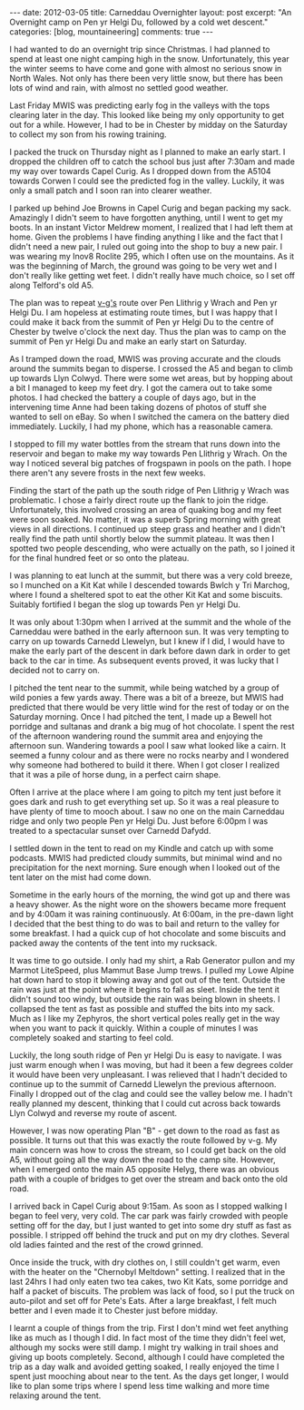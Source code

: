 #+STARTUP: showall indent
#+STARTUP: hidestars
#+OPTIONS: H:3 num:nil tags:nil toc:nil timestamps:nil

#+BEGIN_HTML
---
date: 2012-03-05
title: Carneddau Overnighter
layout: post
excerpt: "An Overnight camp on Pen yr Helgi Du, followed by a cold wet
descent."
categories: [blog, mountaineering]
comments: true
---
#+END_HTML

I had wanted to do an overnight trip since Christmas. I had planned to
spend at least one night camping high in the snow. Unfortunately, this
year the winter seems to have come and gone with almost no serious
snow in North Wales. Not only has there been very little snow, but
there has been lots of wind and rain, with almost no settled good
weather.

Last Friday MWIS was predicting early fog in the valleys with the tops
clearing later in the day. This looked like being my only opportunity
to get out for a while. However, I had to be in Chester by midday on
the Saturday to collect my son from his rowing training.

#+BEGIN_HTML
<div class="photofloatr">
<a class="fancybox-thumb" rel="fancybox-thumb"  title="Gallt yr Ogof." href="/images/2012-03-carned/02032012265.jpg"><img
 width="200" alt="Wild ponies." title="Gallt yr Ogof." src="/images/2012-03-carned/02032012265.jpg" /></a>

</div>
#+END_HTML

I packed the truck on Thursday night as I planned to make an early
start. I dropped the children off to catch the school bus just after
7:30am and made my way over towards Capel Curig. As I dropped down
from the A5104 towards Corwen I could see the predicted fog in the
valley. Luckily, it was only a small patch and I soon ran into clearer
weather.


I parked up behind Joe Browns in Capel Curig and began packing my
sack. Amazingly I didn't seem to have forgotten anything, until I went
to get my boots. In an instant Victor Meldrew moment, I realized that
I had left them at home. Given the problems I have finding anything I
like and the fact that I didn't need a new pair, I ruled out going
into the shop to buy a new pair. I was wearing my Inov8 Roclite 295,
which I often use on the mountains. As it was the beginning of March,
the ground was going to be very wet and I don't really like getting
wet feet. I didn't really have much choice, so I set off along
Telford's old A5.

#+BEGIN_HTML
<div class="photofloatl">
<a class="fancybox-thumb" rel="fancybox-thumb"  title="Cloud Clearing from Pen Llithrig y Wrach and Pen yr Helgi Du." href="/images/2012-03-carned/02032012266.jpg"><img
 width="200" alt="Cloud Clearing from Pen Llithrig y Wrach and Pen yr Helgi Du." title="Cloud Clearing from Pen Llithrig y Wrach and Pen yr Helgi Du." src="/images/2012-03-carned/02032012266.jpg" /></a>

</div>
#+END_HTML


The plan was to repeat [[http://v-g.me.uk/Trips/T0956/T0956.htm][v-g's]] route over Pen Llithrig y Wrach and Pen
yr Helgi Du. I am hopeless at estimating route times, but I was happy
that I could make it back from the summit of Pen yr Helgi Du to the
centre of Chester by twelve o'clock the next day. Thus the plan was to
camp on the summit of Pen yr Helgi Du and make an early start on
Saturday.

#+BEGIN_HTML
<div class="photofloatr">
<a class="fancybox-thumb" rel="fancybox-thumb"  title="Tryfan and the Glyders." href="/images/2012-03-carned/02032012267.jpg"><img
 width="200" alt="Tryfan and the Glyders." title="Gallt yr Ogof." src="/images/2012-03-carned/02032012267.jpg" /></a>

</div>
#+END_HTML


As I tramped down the road, MWIS was proving accurate and the clouds
around the summits began to disperse. I crossed the A5 and began to
climb up towards Llyn Colwyd. There were some wet areas, but by
hopping about a bit I managed to keep my feet dry. I got the camera
out to take some photos. I had checked the battery a couple of days
ago, but in the intervening time Anne had been taking dozens of photos
of stuff she wanted to sell on eBay. So when I switched the camera on
the battery died immediately. Luckily, I had my phone, which has a
reasonable camera.

#+BEGIN_HTML
<div class="photofloatr">
<a class="fancybox-thumb" rel="fancybox-thumb"  title="Llyn Colwyd." href="/images/2012-03-carned/02032012269.jpg"><img
 width="200" alt="Llyn Colwyd." title="Llyn Colwyd." src="/images/2012-03-carned/02032012269.jpg" /></a>

</div>
#+END_HTML


I stopped to fill my water bottles from the stream that runs down into
the reservoir and began to make my way towards Pen Llithrig y
Wrach. On the way I noticed several big patches of frogspawn in pools
on the path. I hope there aren't any severe frosts in the next few
weeks.

Finding the start of the path up the south ridge of Pen Llithrig y
Wrach was problematic. I chose a fairly direct route up the flank to
join the ridge. Unfortunately, this involved crossing an area of
quaking bog and my feet were soon soaked. No matter, it was a superb
Spring morning with great views in all directions.  I continued up
steep grass and heather and I didn't really find the path until
shortly below the summit plateau. It was then I spotted two people
descending, who were actually on the path, so I joined it for the
final hundred feet or so onto the plateau.

#+BEGIN_HTML
<div class="photofloatr">
<a class="fancybox-thumb" rel="fancybox-thumb"  title="Frogspawn." href="/images/2012-03-carned/02032012272.jpg"><img
 width="200" alt="Frogspawn." title="Frogspawn." src="/images/2012-03-carned/02032012272.jpg" /></a>

</div>
#+END_HTML


I was planning to eat lunch at the summit, but there was a very cold
breeze, so I munched on a Kit Kat while I descended towards Bwlch y
Tri Marchog, where I found a sheltered spot to eat the other Kit Kat
and some biscuits. Suitably fortified I began the slog up towards Pen
yr Helgi Du.

It was only about 1:30pm when I arrived at the summit and the whole of
the Carneddau were bathed in the early afternoon sun. It was very
tempting to carry on up towards Carnedd Llewelyn, but I knew if I did,
I would have to make the early part of the descent in dark before dawn
dark in order to get back to the car in time. As subsequent events
proved, it was lucky that I decided not to carry on.

#+BEGIN_HTML
<div class="photofloatr">
<a class="fancybox-thumb" rel="fancybox-thumb"  title="Pen Llithrig y
Wrach." href="/images/2012-03-carned/02032012276.jpg"><img
 width="200" alt="Pen Llithrig y
Wrach." title="Pen Llithrig y
Wrach." src="/images/2012-03-carned/02032012276.jpg" /></a>

</div>
#+END_HTML


I pitched the tent near to the summit, while being watched by a group
of wild ponies a few yards away. There was a bit of a breeze, but MWIS
had predicted that there would be very little wind for the rest of
today or on the Saturday morning. Once I had pitched the tent, I made
up a Bewell hot porridge and sultanas and drank a big mug of hot
chocolate. I spent the rest of the afternoon wandering round the
summit area and enjoying the afternoon sun. Wandering towards a pool I
saw what looked like a cairn. It seemed a funny colour and as there
were no rocks nearby and I wondered why someone had bothered to build
it there. When I got closer I realized that it was a pile of horse
dung, in a perfect cairn shape.

#+BEGIN_HTML
<div class="photofloatr">
<a class="fancybox-thumb" rel="fancybox-thumb"  title="Cwm Eigiau." href="/images/2012-03-carned/02032012281.jpg"><img
 width="200" alt="Cwm Eigiau." title="Cwm Eigiau." src="/images/2012-03-carned/02032012281.jpg" /></a>

</div>
#+END_HTML


Often I arrive at the place where I am going to pitch my tent just
before it goes dark and rush to get everything set up. So it was a
real pleasure to have plenty of time to mooch about. I saw no one on
the main Carneddau ridge and only two people Pen yr Helgi Du. Just
before 6:00pm I was treated to a spectacular sunset over Carnedd Dafydd.

I settled down in the tent to read on my Kindle and catch up with some
podcasts. MWIS had predicted cloudy summits, but minimal wind and no
precipitation for the next morning. Sure enough when I looked out of
the tent later on the mist had come down.

#+BEGIN_HTML
<div class="photofloatr">
<a class="fancybox-thumb" rel="fancybox-thumb"  title="Wild Ponies in the Distance." href="/images/2012-03-carned/02032012286.jpg"><img
 width="200" alt="Wild Ponies in the Distance." title="Wild Ponies in the Distance." src="/images/2012-03-carned/02032012286.jpg" /></a>

</div>
#+END_HTML


Sometime in the early hours of the morning, the wind got up and there
was a heavy shower. As the night wore on the showers became more
frequent and by 4:00am it was raining continuously. At 6:00am, in the
pre-dawn light I decided that the best thing to do was to bail and
return to the valley for some breakfast. I had a quick cup of hot
chocolate and some biscuits and packed away the contents of the tent
into my rucksack.

#+BEGIN_HTML
<div class="photofloatr">
<a class="fancybox-thumb" rel="fancybox-thumb"  title="Zephyros on Pen yr Helgi Du." href="/images/2012-03-carned/02032012288.jpg"><img
 width="200" alt="Zephyros on Pen yr Helgi Du." title="Zephyros on Pen yr Helgi Du." src="/images/2012-03-carned/02032012288.jpg" /></a>

</div>
#+END_HTML


It was time to go outside. I only had my shirt, a Rab Generator pullon
and my Marmot LiteSpeed, plus Mammut Base Jump trews. I pulled my
Lowe Alpine hat down hard to stop it blowing away and got out of the
tent. Outside the rain was just at the point where it begins to fall
as sleet. Inside the tent it didn't sound too windy, but outside the
rain was being blown in sheets. I collapsed the tent as fast as
possible and stuffed the bits into my sack. Much as I like my Zephyros,
the short vertical poles really get in the way when you want to
pack it quickly. Within a couple of minutes I was completely soaked
and starting to feel cold.

Luckily, the long south ridge of Pen yr Helgi Du is easy to
navigate. I was just warm enough when I was moving, but had it been a
few degrees colder it would have been very unpleasant. I was relieved
that I hadn't decided to continue up to the summit of Carnedd Llewelyn
the previous afternoon. Finally I dropped out of the clag and could
see the valley below me. I hadn't really planned my descent, thinking
that I could cut across back towards Llyn Colwyd and reverse my route
of ascent.

#+BEGIN_HTML
<div class="photofloatr">
<a class="fancybox-thumb" rel="fancybox-thumb"  title="Craig yr Ysfa and Carnedd Llewelyn." href="/images/2012-03-carned/02032012293.jpg"><img
 width="200" alt="Craig yr Ysfa and Carnedd Llewelyn." title="Craig yr Ysfa and Carnedd Llewelyn." src="/images/2012-03-carned/02032012293.jpg" /></a>

</div>
#+END_HTML


However, I was now operating Plan "B" - get down to the road as fast
as possible. It turns out that this was exactly the route followed by
v-g. My main concern was how to cross the stream, so I could get back
on the old A5, without going all the way down the road to the camp
site. However, when I emerged onto the main A5 opposite Helyg, there
was an obvious path with a couple of bridges to get over the stream
and back onto the old road.

I arrived back in Capel Curig about 9:15am. As soon as I stopped
walking I began to feel very, very cold. The car park was fairly
crowded with people setting off for the day, but I just wanted to get
into some dry stuff as fast as possible. I stripped off behind the
truck and put on my dry clothes. Several old ladies fainted and the
rest of the crowd grinned.

#+BEGIN_HTML
<div class="photofloatr">
<a class="fancybox-thumb" rel="fancybox-thumb"  title="Sunset over Carnedd Dafydd." href="/images/2012-03-carned/02032012295.jpg"><img
 width="200" alt="Sunset over Carnedd Dafydd." title="Sunset over Carnedd Dafydd." src="/images/2012-03-carned/02032012295.jpg" /></a>

</div>
#+END_HTML


Once inside the truck, with dry clothes on, I still couldn't get
warm, even with the heater on the "Chernobyl Meltdown" setting. I
realized that in the last 24hrs I had only eaten two tea cakes, two
Kit Kats, some porridge and half a packet of biscuits. The problem was
lack of food, so I put the truck on auto-pilot and set off for Pete's
Eats. After a large breakfast, I felt much better and I even made it
to Chester just before midday.

I learnt a couple of things from the trip. First I don't mind wet feet
anything like as much as I though I did. In fact most of the time they
didn't feel wet, although my socks were still damp. I might try
walking in trail shoes and giving up boots completely. Second,
although I could have completed the trip as a day walk and avoided
getting soaked, I really enjoyed the time I spent just mooching about
near to the tent. As the days get longer, I would like to plan some
trips where I spend less time walking and more time relaxing around
the tent.
